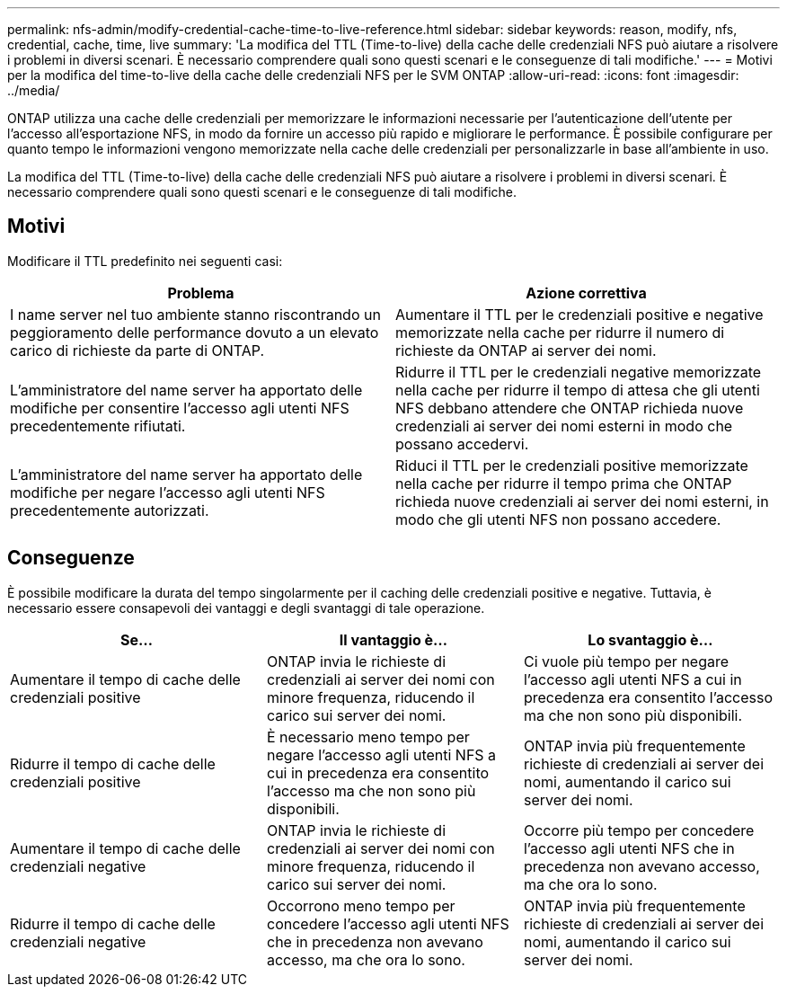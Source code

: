 ---
permalink: nfs-admin/modify-credential-cache-time-to-live-reference.html 
sidebar: sidebar 
keywords: reason, modify, nfs, credential, cache, time, live 
summary: 'La modifica del TTL (Time-to-live) della cache delle credenziali NFS può aiutare a risolvere i problemi in diversi scenari. È necessario comprendere quali sono questi scenari e le conseguenze di tali modifiche.' 
---
= Motivi per la modifica del time-to-live della cache delle credenziali NFS per le SVM ONTAP
:allow-uri-read: 
:icons: font
:imagesdir: ../media/


[role="lead"]
ONTAP utilizza una cache delle credenziali per memorizzare le informazioni necessarie per l'autenticazione dell'utente per l'accesso all'esportazione NFS, in modo da fornire un accesso più rapido e migliorare le performance. È possibile configurare per quanto tempo le informazioni vengono memorizzate nella cache delle credenziali per personalizzarle in base all'ambiente in uso.

La modifica del TTL (Time-to-live) della cache delle credenziali NFS può aiutare a risolvere i problemi in diversi scenari. È necessario comprendere quali sono questi scenari e le conseguenze di tali modifiche.



== Motivi

Modificare il TTL predefinito nei seguenti casi:

[cols="2*"]
|===
| Problema | Azione correttiva 


 a| 
I name server nel tuo ambiente stanno riscontrando un peggioramento delle performance dovuto a un elevato carico di richieste da parte di ONTAP.
 a| 
Aumentare il TTL per le credenziali positive e negative memorizzate nella cache per ridurre il numero di richieste da ONTAP ai server dei nomi.



 a| 
L'amministratore del name server ha apportato delle modifiche per consentire l'accesso agli utenti NFS precedentemente rifiutati.
 a| 
Ridurre il TTL per le credenziali negative memorizzate nella cache per ridurre il tempo di attesa che gli utenti NFS debbano attendere che ONTAP richieda nuove credenziali ai server dei nomi esterni in modo che possano accedervi.



 a| 
L'amministratore del name server ha apportato delle modifiche per negare l'accesso agli utenti NFS precedentemente autorizzati.
 a| 
Riduci il TTL per le credenziali positive memorizzate nella cache per ridurre il tempo prima che ONTAP richieda nuove credenziali ai server dei nomi esterni, in modo che gli utenti NFS non possano accedere.

|===


== Conseguenze

È possibile modificare la durata del tempo singolarmente per il caching delle credenziali positive e negative. Tuttavia, è necessario essere consapevoli dei vantaggi e degli svantaggi di tale operazione.

[cols="3*"]
|===
| Se... | Il vantaggio è... | Lo svantaggio è... 


 a| 
Aumentare il tempo di cache delle credenziali positive
 a| 
ONTAP invia le richieste di credenziali ai server dei nomi con minore frequenza, riducendo il carico sui server dei nomi.
 a| 
Ci vuole più tempo per negare l'accesso agli utenti NFS a cui in precedenza era consentito l'accesso ma che non sono più disponibili.



 a| 
Ridurre il tempo di cache delle credenziali positive
 a| 
È necessario meno tempo per negare l'accesso agli utenti NFS a cui in precedenza era consentito l'accesso ma che non sono più disponibili.
 a| 
ONTAP invia più frequentemente richieste di credenziali ai server dei nomi, aumentando il carico sui server dei nomi.



 a| 
Aumentare il tempo di cache delle credenziali negative
 a| 
ONTAP invia le richieste di credenziali ai server dei nomi con minore frequenza, riducendo il carico sui server dei nomi.
 a| 
Occorre più tempo per concedere l'accesso agli utenti NFS che in precedenza non avevano accesso, ma che ora lo sono.



 a| 
Ridurre il tempo di cache delle credenziali negative
 a| 
Occorrono meno tempo per concedere l'accesso agli utenti NFS che in precedenza non avevano accesso, ma che ora lo sono.
 a| 
ONTAP invia più frequentemente richieste di credenziali ai server dei nomi, aumentando il carico sui server dei nomi.

|===
